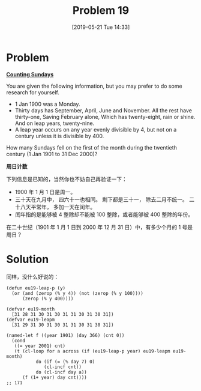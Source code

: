 #+TITLE: Problem 19
#+DATE: [2019-05-21 Tue 14:33]
#+DESCRIPTION: 二十世纪有多少个月的第一天是周日

* Problem

*[[https://projecteuler.net/problem=19][Counting Sundays]]*

You are given the following information, but you may prefer to do some research for yourself.

- 1 Jan 1900 was a Monday.
- Thirty days has September,
  April, June and November.
  All the rest have thirty-one,
  Saving February alone,
  Which has twenty-eight, rain or shine.
  And on leap years, twenty-nine.
- A leap year occurs on any year evenly divisible by 4, but not on a century unless it is divisible by 400.

How many Sundays fell on the first of the month during the twentieth century (1 Jan 1901 to 31 Dec 2000)?

*周日计数*

下列信息是已知的，当然你也不妨自己再验证一下：

- 1900 年 1 月 1 日是周一。
- 三十天在九月中，
  四六十一也相同。
  剩下都是三十一，
  除去二月不统一。
  二十八天平常年，
  多加一天在闰年。
- 闰年指的是能够被 4 整除却不能被 100 整除，或者能够被 400 整除的年份。

在二十世纪（1901 年 1 月 1 日到 2000 年 12 月 31 日）中，有多少个月的 1 号是周日？

* Solution

同样，没什么好说的：

#+BEGIN_SRC elisp
(defun eu19-leap-p (y)
  (or (and (zerop (% y 4)) (not (zerop (% y 100))))
      (zerop (% y 400))))

(defvar eu19-month
  [31 28 31 30 31 30 31 31 30 31 30 31])
(defvar eu19-leapm
  [31 29 31 30 31 30 31 31 30 31 30 31])

(named-let f ((year 1901) (day 366) (cnt 0))
  (cond
   ((= year 2001) cnt)
   (t (cl-loop for a across (if (eu19-leap-p year) eu19-leapm eu19-month)
	       do (if (= (% day 7) 0)
		      (cl-incf cnt))
	       do (cl-incf day a))
      (f (1+ year) day cnt))))
;; 171
#+END_SRC
